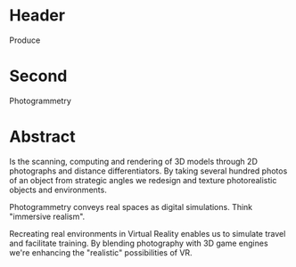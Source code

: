 * Header

Produce

* Second

Photogrammetry

* Abstract

Is the scanning, computing and rendering of 3D models through 2D photographs and distance differentiators. By taking several hundred photos of an object from strategic angles we redesign and texture photorealistic objects and environments.

Photogrammetry conveys real spaces as digital simulations. Think "immersive realism".

Recreating real environments in Virtual Reality enables us to simulate travel and facilitate training. By blending photography with 3D game engines we're enhancing the "realistic" possibilities of VR. 
